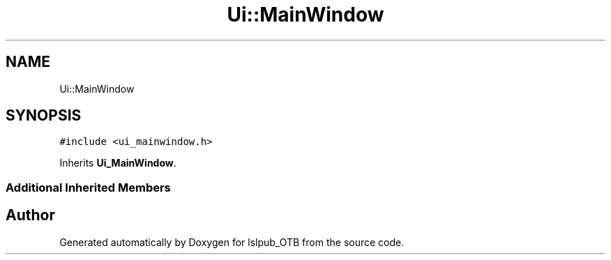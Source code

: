 .TH "Ui::MainWindow" 3 "Fri May 10 2019" "lslpub_OTB" \" -*- nroff -*-
.ad l
.nh
.SH NAME
Ui::MainWindow
.SH SYNOPSIS
.br
.PP
.PP
\fC#include <ui_mainwindow\&.h>\fP
.PP
Inherits \fBUi_MainWindow\fP\&.
.SS "Additional Inherited Members"


.SH "Author"
.PP 
Generated automatically by Doxygen for lslpub_OTB from the source code\&.
